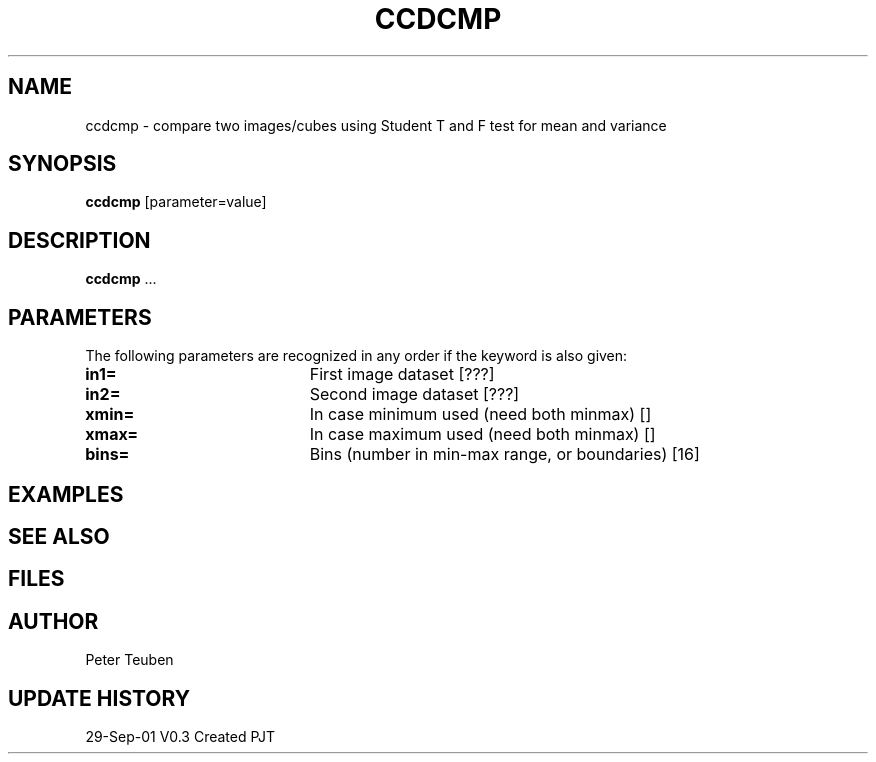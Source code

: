 .TH CCDCMP 1NEMO "29 September 2001"
.SH NAME
ccdcmp \- compare two images/cubes using Student T and F test for mean and variance 
.SH SYNOPSIS
\fBccdcmp\fP [parameter=value]
.SH DESCRIPTION
\fBccdcmp\fP ...
.SH PARAMETERS
The following parameters are recognized in any order if the keyword
is also given:
.TP 20
\fBin1=\fP
First image dataset [???]    
.TP
\fBin2=\fP
Second image dataset [???]    
.TP
\fBxmin=\fP
In case minimum used (need both minmax) []
.TP
\fBxmax=\fP
In case maximum used (need both minmax) []
.TP
\fBbins=\fP
Bins (number in min-max range, or boundaries) [16]
.SH EXAMPLES
.SH SEE ALSO
.SH FILES
.SH AUTHOR
Peter Teuben
.SH UPDATE HISTORY
.nf
.ta +1.0i +4.0i
29-Sep-01	V0.3 Created 	PJT
.fi
